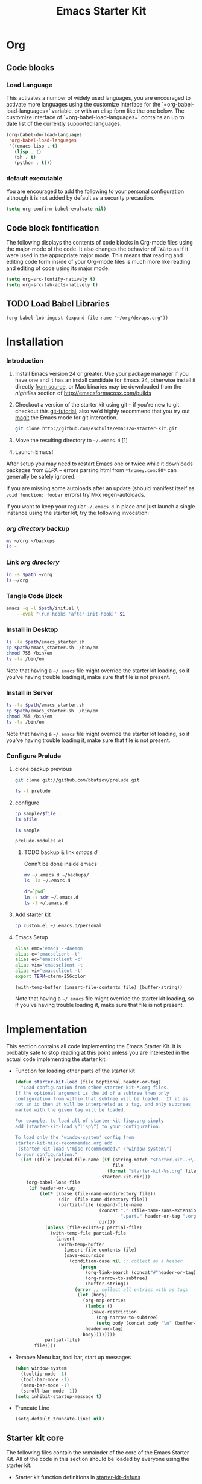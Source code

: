 #+TITLE: Emacs Starter Kit
#+OPTIONS: toc:2 num:nil ^:nil
* Org
** Code blocks
*** Load Language
   :PROPERTIES:
   :CUSTOM_ID: babel
   :END:
This activates a number of widely used languages, you are encouraged
to activate more languages using the customize interface for the
`=org-babel-load-languages=' variable, or with an elisp form like the
one below.  The customize interface of `=org-babel-load-languages='
contains an up to date list of the currently supported languages.
#+begin_src emacs-lisp
  (org-babel-do-load-languages
   'org-babel-load-languages
   '((emacs-lisp . t)
     (lisp . t)
     (sh . t)
     (python . t)))
#+end_src
*** default executable
   :PROPERTIES:
   :CUSTOM_ID: babel_eval_yes
   :END:

You are encouraged to add the following to your personal configuration
although it is not added by default as a security precaution.
#+begin_src emacs-lisp
  (setq org-confirm-babel-evaluate nil)
#+end_src

** Code block fontification
   :PROPERTIES:
   :CUSTOM_ID: code-block-fontification
   :END:
The following displays the contents of code blocks in Org-mode files
using the major-mode of the code.  It also changes the behavior of
=TAB= to as if it were used in the appropriate major mode.  This means
that reading and editing code form inside of your Org-mode files is
much more like reading and editing of code using its major mode.
#+begin_src emacs-lisp
  (setq org-src-fontify-natively t)
  (setq org-src-tab-acts-natively t)
#+end_src

** TODO Load Babel Libraries
   :PROPERTIES:
   :CUSTOM_ID: code-block-org-devops
   :END:

#+BEGIN_SRC elisp
(org-babel-lob-ingest (expand-file-name "~/org/devops.org"))
#+END_SRC

* Installation
   :PROPERTIES:
   :CUSTOM_ID: installation
   :END:
*** Introduction
1. Install Emacs version 24 or greater.  Use your package manager if
   you have one and it has an install candidate for Emacs 24,
   otherwise install it directly [[http://savannah.gnu.org/projects/emacs/][from source]], or Mac binaries may be
   downloaded from the /nightlies/ section of
   http://emacsformacosx.com/builds
2. Checkout a version of the starter kit using git -- if you're new to
   git checkout this [[http://www.kernel.org/pub/software/scm/git/docs/gittutorial.html][git-tutorial]], also we'd highly recommend that you
   try out [[http://zagadka.vm.bytemark.co.uk/magit/magit.html][magit]] the Emacs mode for git interaction.
   #+begin_src sh
     git clone http://github.com/eschulte/emacs24-starter-kit.git
   #+end_src
3. Move the resulting directory to =~/.emacs.d= [1]
7. Launch Emacs!

After setup you may need to restart Emacs one or twice while it
downloads packages from [[* Emacs Lisp Package Archive][ELPA]] -- errors parsing html from
=*tromey.com:80*= can generally be safely ignored.

If you are missing some autoloads after an update (should manifest
itself as =void function: foobar= errors) try M-x regen-autoloads.

If you want to keep your regular =~/.emacs.d= in place and just launch
a single instance using the starter kit, try the following invocation:
*** [[~/org][org directory]] backup
#+BEGIN_SRC sh
mv ~/org ~/backups
ls ~
#+END_SRC

#+RESULTS:

*** Link [[~/org][org directory]]
#+BEGIN_SRC sh :var path=pwd()
ln -s $path ~/org
ls ~/org
#+END_SRC

#+RESULTS:
| #starter-kit.org#                |
| arch.org                         |
| devops.org                       |
| git.org                          |
| init.el                          |
| job                              |
| learn.org                        |
| linux.org                        |
| notes.org                        |
| ssh                              |
| starter-kit-bindings.org         |
| starter-kit-defuns.org           |
| starter-kit-misc-recommended.org |
| starter-kit-misc.org             |
| starter-kit-org.org              |
| starter-kit.org                  |
| usb                              |

*** Tangle Code Block
#+begin_src sh :var path=pwd()  :tangle emacs_starter.sh  :shebang #!/bin/bash
  emacs -q -l $path/init.el \
      --eval "(run-hooks 'after-init-hook)" $1
#+end_src

*** Install in Desktop
#+BEGIN_SRC sh :var path=empath[0]   :dir /su:root@localhost:
ls -la $path/emacs_starter.sh
cp $path/emacs_starter.sh  /bin/em
chmod 755 /bin/em
ls -la /bin/em
#+END_SRC

Note that having a =~/.emacs= file might override the starter kit
loading, so if you've having trouble loading it, make sure that file
is not present.

*** Install in Server
#+BEGIN_SRC sh :var path=pwd()
ls -la $path/emacs_starter.sh
cp $path/emacs_starter.sh  /bin/em
chmod 755 /bin/em
ls -la /bin/em
#+END_SRC

#+RESULTS:
| -rwxr-xr-x | 1 | root | root | 158 | Jan | 22 | 18:06 | /usr/local/src/literate-devops/emacs_starter.sh |
| -rwxr-xr-x | 1 | root | root | 158 | Jan | 22 | 18:06 | /bin/em                                         |


Note that having a =~/.emacs= file might override the starter kit
loading, so if you've having trouble loading it, make sure that file
is not present.

*** Configure Prelude
**** clone  backup previous
   :PROPERTIES:
   :dir: /usr/local/src
   :END:
#+BEGIN_SRC sh :results replace
git clone git://github.com/bbatsov/prelude.git
#+END_SRC

#+RESULTS:

#+BEGIN_SRC sh
ls -l prelude
#+END_SRC

#+RESULTS:
| total      | 72 |      |      |       |     |    |       |                    |
| -rw-r--r-- |  1 | root | root |  1374 | Jan | 22 | 18:07 | CONTRIBUTING.md    |
| -rw-r--r-- |  1 | root | root | 26772 | Jan | 22 | 18:07 | README.md          |
| drwxr-xr-x |  2 | root | root |  4096 | Jan | 22 | 18:07 | core               |
| -rw-r--r-- |  1 | root | root |  5317 | Jan | 22 | 18:07 | init.el            |
| drwxr-xr-x |  3 | root | root |  4096 | Jan | 22 | 18:07 | modules            |
| drwxr-xr-x |  3 | root | root |  4096 | Jan | 22 | 18:07 | personal           |
| -rw-r--r-- |  1 | root | root |  1280 | Jan | 22 | 18:09 | prelude-modules.el |
| drwxr-xr-x |  2 | root | root |  4096 | Jan | 22 | 18:07 | sample             |
| drwxr-xr-x |  2 | root | root |  4096 | Jan | 22 | 18:07 | themes             |
| drwxr-xr-x |  2 | root | root |  4096 | Jan | 22 | 18:07 | utils              |
| drwxr-xr-x |  2 | root | root |  4096 | Jan | 22 | 18:07 | vendor             |

**** configure
   :PROPERTIES:
   :dir: /usr/local/src/prelude
   :END:

#+BEGIN_SRC sh :var file=sample-mod
cp sample/$file .
ls $file
#+END_SRC

#+RESULTS:
: prelude-modules.el

#+NAME: sample-mod
#+BEGIN_SRC sh
ls sample
#+END_SRC

#+RESULTS: sample-mod
: prelude-modules.el
***** TODO backup & link [[~/.emacs.d][emacs.d]]
Conn't be done inside emacs
#+BEGIN_SRC sh
mv ~/.emacs.d ~/backups/
ls -la ~/.emacs.d
#+END_SRC

#+BEGIN_SRC sh :noweb yes
dr=`pwd`
ln -s $dr ~/.emacs.d
ls -l ~/.emacs.d
#+END_SRC

**** Add starter kit
#+BEGIN_SRC sh
cp custom.el ~/.emacs.d/personal
#+END_SRC
**** Emacs Setup
#+NAME: ealias
#+begin_src sh
alias emd='emacs --daemon'
alias e='emacsclient -t'
alias ec='emacsclient -c'
alias vim='emacsclient -t'
alias vi='emacsclient -t'
export TERM=xterm-256color
#+end_src

#+BEGIN_SRC elisp :var file="~/.bashrc"
(with-temp-buffer (insert-file-contents file) (buffer-string))
#+END_SRC

Note that having a =~/.emacs= file might override the starter kit
loading, so if you've having trouble loading it, make sure that file
is not present.

* Implementation
  :PROPERTIES:
  :CUSTOM_ID: implementation
  :END:

This section contains all code implementing the Emacs Starter Kit.  It
is probably safe to stop reading at this point unless you are
interested in the actual code implementing the starter kit.

- Function for loading other parts of the starter kit
  #+name: starter-kit-load
  #+begin_src emacs-lisp
    (defun starter-kit-load (file &optional header-or-tag)
      "Load configuration from other starter-kit-*.org files.
    If the optional argument is the id of a subtree then only
    configuration from within that subtree will be loaded.  If it is
    not an id then it will be interpreted as a tag, and only subtrees
    marked with the given tag will be loaded.

    For example, to load all of starter-kit-lisp.org simply
    add (starter-kit-load \"lisp\") to your configuration.

    To load only the 'window-system' config from
    starter-kit-misc-recommended.org add
     (starter-kit-load \"misc-recommended\" \"window-system\")
    to your configuration."
      (let ((file (expand-file-name (if (string-match "starter-kit-.+\.org" file)
                                        file
                                      (format "starter-kit-%s.org" file))
                                    starter-kit-dir)))
        (org-babel-load-file
         (if header-or-tag
             (let* ((base (file-name-nondirectory file))
                    (dir  (file-name-directory file))
                    (partial-file (expand-file-name
                                   (concat "." (file-name-sans-extension base)
                                           ".part." header-or-tag ".org")
                                   dir)))
               (unless (file-exists-p partial-file)
                 (with-temp-file partial-file
                   (insert
                    (with-temp-buffer
                      (insert-file-contents file)
                      (save-excursion
                        (condition-case nil ;; collect as a header
                            (progn
                              (org-link-search (concat"#"header-or-tag))
                              (org-narrow-to-subtree)
                              (buffer-string))
                          (error ;; collect all entries with as tags
                           (let (body)
                             (org-map-entries
                              (lambda ()
                                (save-restriction
                                  (org-narrow-to-subtree)
                                  (setq body (concat body "\n" (buffer-string)))))
                              header-or-tag)
                             body))))))))
               partial-file)
           file))))
  #+end_src

- Remove Menu bar, tool bar, start up messages
 #+NAME: starter-kit-remove_unnecessary
 #+BEGIN_SRC emacs-lisp
  (when window-system
    (tooltip-mode -1)
    (tool-bar-mode -1)
    (menu-bar-mode -1)
    (scroll-bar-mode -1))
  (setq inhibit-startup-message t)
#+END_SRC

- Truncate Line
 #+NAME: starter-kit-truncate
 #+BEGIN_SRC emacs-lisp
 (setq-default truncate-lines nil)
 #+END_SRC

** Starter kit core
   :PROPERTIES:
   :CUSTOM_ID: starter-kit-core
   :END:
The following files contain the remainder of the core of the Emacs
Starter Kit.  All of the code in this section should be loaded by
everyone using the starter kit.

- Starter kit function definitions in [[file:starter-kit-defuns.org][starter-kit-defuns]]
  #+begin_src emacs-lisp
  (starter-kit-load "starter-kit-defuns.org")
  #+end_src

- Key Bindings in [[file:starter-kit-bindings.org][starter-kit-bindings]]
  #+begin_src emacs-lisp
  (starter-kit-load "starter-kit-bindings.org")
  #+end_src

- Miscellaneous settings in [[file:starter-kit-misc.org][starter-kit-misc]]
  #+begin_src emacs-lisp
  (starter-kit-load "starter-kit-misc.org")
  #+end_src

# - Registers for jumping to commonly used files in [[file:starter-kit-registers.org][starter-kit-registers]]
#   #+begin_src emacs-lisp
#   (starter-kit-load "starter-kit-registers.org")
#   #+end_src

#   #+RESULTS:
#   : Loaded /home/rks/literalemacs/starter-kit-registers.el
- Org mode in [[starter-kit-org.org]]
#+BEGIN_SRC emacs-lisp
  (starter-kit-load "starter-kit-org.org")
#+END_SRC

#+RESULTS:
: Loaded /home/rks/literalemacs/starter-kit-org.el
